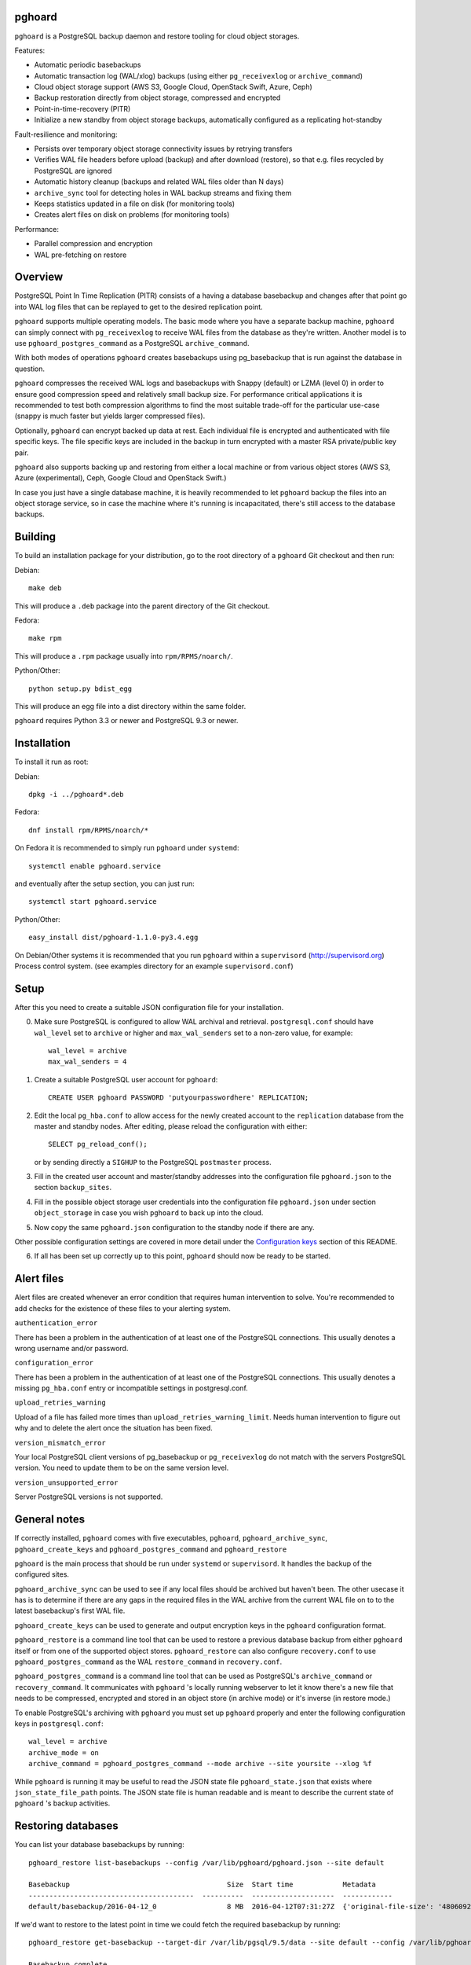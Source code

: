 pghoard |BuildStatus|_
======================

.. |BuildStatus| image:: https://travis-ci.org/ohmu/pghoard.png?branch=master
.. _BuildStatus: https://travis-ci.org/ohmu/pghoard

``pghoard`` is a PostgreSQL backup daemon and restore tooling for cloud object storages.

Features:

* Automatic periodic basebackups
* Automatic transaction log (WAL/xlog) backups (using either ``pg_receivexlog``
  or ``archive_command``)
* Cloud object storage support (AWS S3, Google Cloud, OpenStack Swift, Azure, Ceph)
* Backup restoration directly from object storage, compressed and encrypted
* Point-in-time-recovery (PITR)
* Initialize a new standby from object storage backups, automatically configured as
  a replicating hot-standby

Fault-resilience and monitoring:

* Persists over temporary object storage connectivity issues by retrying transfers
* Verifies WAL file headers before upload (backup) and after download (restore),
  so that e.g. files recycled by PostgreSQL are ignored
* Automatic history cleanup (backups and related WAL files older than N days)
* ``archive_sync`` tool for detecting holes in WAL backup streams and fixing them
* Keeps statistics updated in a file on disk (for monitoring tools)
* Creates alert files on disk on problems (for monitoring tools)

Performance:

* Parallel compression and encryption
* WAL pre-fetching on restore


Overview
========

PostgreSQL Point In Time Replication (PITR) consists of a having a database
basebackup and changes after that point go into WAL log files that can be
replayed to get to the desired replication point.

``pghoard`` supports multiple operating models. The basic mode where you have a
separate backup machine, ``pghoard`` can simply connect with ``pg_receivexlog`` to
receive WAL files from the database as they're written.  Another model is to
use ``pghoard_postgres_command`` as a PostgreSQL ``archive_command``.

With both modes of operations ``pghoard`` creates basebackups using
pg_basebackup that is run against the database in question.

``pghoard`` compresses the received WAL logs and basebackups with Snappy (default)
or LZMA (level 0) in order to ensure good compression speed and relatively small
backup size. For performance critical applications it is recommended to test
both compression algorithms to find the most suitable trade-off for the
particular use-case (snappy is much faster but yields larger compressed files).

Optionally, ``pghoard`` can encrypt backed up data at rest. Each individual
file is encrypted and authenticated with file specific keys. The file
specific keys are included in the backup in turn encrypted with a master
RSA private/public key pair.

``pghoard`` also supports backing up and restoring from either a local machine
or from various object stores (AWS S3, Azure (experimental), Ceph, Google
Cloud and OpenStack Swift.)

In case you just have a single database machine, it is heavily recommended
to let ``pghoard`` backup the files into an object storage service, so in case
the machine where it's running is incapacitated, there's still access to the
database backups.


Building
========

To build an installation package for your distribution, go to the root
directory of a ``pghoard`` Git checkout and then run:

Debian::

  make deb

This will produce a ``.deb`` package into the parent directory of the Git
checkout.

Fedora::

  make rpm

This will produce a ``.rpm`` package usually into ``rpm/RPMS/noarch/``.

Python/Other::

  python setup.py bdist_egg

This will produce an egg file into a dist directory within the same folder.

``pghoard`` requires Python 3.3 or newer and PostgreSQL 9.3 or newer.


Installation
============

To install it run as root:

Debian::

  dpkg -i ../pghoard*.deb

Fedora::

  dnf install rpm/RPMS/noarch/*

On Fedora it is recommended to simply run ``pghoard`` under ``systemd``::

  systemctl enable pghoard.service

and eventually after the setup section, you can just run::

  systemctl start pghoard.service

Python/Other::

  easy_install dist/pghoard-1.1.0-py3.4.egg

On Debian/Other systems it is recommended that you run ``pghoard`` within a
``supervisord`` (http://supervisord.org) Process control system.  (see examples
directory for an example ``supervisord.conf``)


Setup
=====

After this you need to create a suitable JSON configuration file for your
installation.

0.  Make sure PostgreSQL is configured to allow WAL archival and retrieval.
    ``postgresql.conf`` should have ``wal_level`` set to ``archive`` or
    higher and ``max_wal_senders`` set to a non-zero value, for example::

        wal_level = archive
        max_wal_senders = 4

1. Create a suitable PostgreSQL user account for ``pghoard``::

     CREATE USER pghoard PASSWORD 'putyourpasswordhere' REPLICATION;

2. Edit the local ``pg_hba.conf`` to allow access for the newly created
   account to the ``replication`` database from the master and standby
   nodes. After editing, please reload the configuration with either::

     SELECT pg_reload_conf();

   or by sending directly a ``SIGHUP`` to the PostgreSQL ``postmaster`` process.

3. Fill in the created user account and master/standby addresses into the
   configuration file ``pghoard.json`` to the section ``backup_sites``.

4. Fill in the possible object storage user credentials into the
   configuration file ``pghoard.json`` under section ``object_storage``
   in case you wish ``pghoard`` to back up into the cloud.

5. Now copy the same ``pghoard.json`` configuration to the standby
   node if there are any.

Other possible configuration settings are covered in more detail under the
`Configuration keys`_ section of this README.

6. If all has been set up correctly up to this point, ``pghoard`` should now be
   ready to be started.


Alert files
===========

Alert files are created whenever an error condition that requires human
intervention to solve.  You're recommended to add checks for the existence
of these files to your alerting system.

``authentication_error``

There has been a problem in the authentication of at least one of the
PostgreSQL connections.  This usually denotes a wrong username and/or
password.

``configuration_error``

There has been a problem in the authentication of at least one of the
PostgreSQL connections.  This usually denotes a missing ``pg_hba.conf`` entry or
incompatible settings in postgresql.conf.

``upload_retries_warning``

Upload of a file has failed more times than
``upload_retries_warning_limit``. Needs human intervention to figure
out why and to delete the alert once the situation has been fixed.

``version_mismatch_error``

Your local PostgreSQL client versions of pg_basebackup or ``pg_receivexlog`` do
not match with the servers PostgreSQL version.  You need to update them to
be on the same version level.

``version_unsupported_error``

Server PostgreSQL versions is not supported.


General notes
=============

If correctly installed, ``pghoard`` comes with five executables, ``pghoard``,
``pghoard_archive_sync``, ``pghoard_create_keys`` and
``pghoard_postgres_command`` and ``pghoard_restore``

``pghoard`` is the main process that should be run under ``systemd`` or
``supervisord``.  It handles the backup of the configured sites.

``pghoard_archive_sync`` can be used to see if any local files should
be archived but haven't been. The other usecase it has is to determine
if there are any gaps in the required files in the WAL archive
from the current WAL file on to to the latest basebackup's first WAL file.

``pghoard_create_keys`` can be used to generate and output encryption keys
in the ``pghoard`` configuration format.

``pghoard_restore`` is a command line tool that can be used to restore a
previous database backup from either ``pghoard`` itself or from one of the
supported object stores.  ``pghoard_restore`` can also configure
``recovery.conf`` to use ``pghoard_postgres_command`` as the WAL ``restore_command``
in ``recovery.conf``.

``pghoard_postgres_command`` is a command line tool that can be used as
PostgreSQL's ``archive_command`` or ``recovery_command``.  It communicates with
``pghoard`` 's locally running webserver to let it know there's a new file that
needs to be compressed, encrypted and stored in an object store (in archive
mode) or it's inverse (in restore mode.)

To enable PostgreSQL's archiving with ``pghoard`` you must set up ``pghoard``
properly and enter the following configuration keys in ``postgresql.conf``::

    wal_level = archive
    archive_mode = on
    archive_command = pghoard_postgres_command --mode archive --site yoursite --xlog %f

While ``pghoard`` is running it may be useful to read the JSON state file
``pghoard_state.json`` that exists where ``json_state_file_path`` points.
The JSON state file is human readable and is meant to describe the current
state of ``pghoard`` 's backup activities.


Restoring databases
===================

You can list your database basebackups by running::

  pghoard_restore list-basebackups --config /var/lib/pghoard/pghoard.json --site default

  Basebackup                                      Size  Start time            Metadata
  ----------------------------------------  ----------  --------------------  ------------
  default/basebackup/2016-04-12_0                 8 MB  2016-04-12T07:31:27Z  {'original-file-size': '48060928', 'start-wal-segment': '000000010000000000000012', 'compression-algorithm': 'snappy'}

If we'd want to restore to the latest point in time we could fetch the required basebackup by running::

  pghoard_restore get-basebackup --target-dir /var/lib/pgsql/9.5/data --site default --config /var/lib/pghoard/pghoard.json --restore-to-master

  Basebackup complete.
  You can start PostgreSQL by running pg_ctl -D foo start
  On systemd based systems you can run systemctl start postgresql
  On SYSV Init based systems you can run /etc/init.d/postgresql start

Note that the ``target-dir`` needs to be either an empty or
non-existing directory in which case PGHoard will automatically create
it.

After this we'd proceed to start both the PGHoard server process and the
PostgreSQL server normally by running (on systemd based systems)::

  systemctl start pghoard
  systemctl start postgresql-9.5

Which will make PostgreSQL start recovery process to the latest point
in time. PGHoard must be running before you start up the
PostgreSQL server. To see other possible restoration options please run::

  pghoard_restore --help


Configuration keys
==================

``active`` (default ``true``)

Can be set on a per ``backup_site`` level to ``false`` to disable the taking
of new backups and to stop the deletion of old ones.

``active_backup_mode`` (no default)

Can be either ``pg_receivexlog`` or ``archive_command``. If set to
``pg_receivexlog``, ``pghoard`` will start up a ``pg_receivexlog`` process to be
run against the database server.  If ``archive_command`` is set, we rely on the
user setting the correct ``archive_command`` in ``postgresql.conf``.

``alert_file_dir`` (default ``os.getcwd()``)

Directory in which alert files for replication warning and failover are
created.

``backup_location`` (no default)

Place where ``pghoard`` will create its internal data structures for local state
data and the actual backups.  (if no object storage is used)

``backup_sites`` (default ``{}``)

This object contains names and configurations for the different PostgreSQL
clusters (here called ``sites``) from which to take backups.  Each site's
configuration must list one or more nodes (under the configuration key
``nodes``) from which the backups are taken.  A node can be described as an
object of libpq key: value connection info pairs or libpq connection string
or a ``postgres://`` connection uri.

``basebackup_count`` (default ``1``)

How many basebackups should be kept around for restoration purposes.  The
more there are the more diskspace will be used.

``basebackup_interval_hours`` (no default)

How often to take a new basebackup of a cluster.  The shorter the interval,
the faster your recovery will be, but the more CPU/IO usage is required from
the servers it takes the basebackup from.  If omitted or set to a null value
basebackups are not automatically taken at all.

``encryption_key_id`` (no default)

Specifies the encryption key used when storing encrypted backups. If this
configuration directive is specified, you must also define the public key
for storing as well as private key for retrieving stored backups. These
keys are specified with ``encryption_keys`` dictionary.

``encryption_keys`` (no default)

This key is a mapping from key id to keys. Keys in turn are mapping from
``public`` and ``private`` to PEM encoded RSA public and private keys
respectively. Public key needs to be specified for storing backups. Private
key needs to be in place for restoring encrypted backups.

You can use ``pghoard_create_keys`` to generate and output encryption keys
in the ``pghoard`` configuration format.

``http_address`` (default ``"127.0.0.1"``)

Address to bind the PGHoard HTTP server to.  Set to an empty string to
listen to all available addresses.

``http_port`` (default ``16000``)

HTTP webserver port. Used for the archive command and for fetching of
basebackups/WAL's when restoring if not using an object store.

``json_state_file_path`` (default ``"/tmp/pghoard_state.json"``)

Location of a JSON state file which describes the state of the ``pghoard``
process.

``log_level`` (default ``"INFO"``)

Determines log level of ``pghoard``.

``maintenance_mode_file`` (default ``"/tmp/pghoard_maintenance_mode_file"``)

If a file exists in this location, no new backup actions will be started.

``stream_compression`` (default ``false``)

If you set this to true ``pghoard`` will use an optimized way of taking
a basebackup directly in a compressed and encrypted form saving
diskspace. The downside is that you can't create have any tablespaces
other than the default ones and you cannot take other basebackups at
the same time as ``pghoard`` is taking its own. As guidance few
installations use extra tablespaces and if you already use ``pghoard`` to
take basebackups, you will not need to take other basebackups yourself
meaning this option is probably safe to use but you need to opt in
explicitly in order to benefit from it.

``upload_retries_warning_limit`` (default ``3``)

After this many failed upload attempts for a single file, create an
alert file.

``object_storage`` (no default)

Configured in ``backup_sites`` under a specific site.  If set, it must be an
object describing a remote object storage.  The object must contain a key
``storage_type`` describing the type of the store, other keys and values are
specific to the storage type.

The following object storage types are supported:

* ``google`` for Google Cloud Storage, required configuration keys:

 * ``project_id`` containing the Google Storage project identifier
 * ``bucket_name`` bucket where you want to store the files
 * ``credential_file`` for the path to the Google JSON credential file

* ``s3`` for Amazon Web Services S3, required configuration keys:

 * ``aws_access_key_id`` for the AWS access key id
 * ``aws_secret_access_key`` for the AWS secret access key
 * ``region`` S3 region of the bucket
 * ``bucket_name`` name of the S3 bucket

* ``s3`` for other S3 compatible services such as Ceph, required
  configuration keys:

 * ``aws_access_key_id`` for the AWS access key id
 * ``aws_secret_access_key`` for the AWS secret access key
 * ``bucket_name`` name of the S3 bucket
 * ``host`` for overriding host for non AWS-S3 implementations
 * ``port`` for overriding port for non AWS-S3 implementations
 * ``is_secure`` for overriding the requirement for https for non AWS-S3
   implementations

* ``azure`` for Microsoft Azure Storage, required configuration keys:

 * ``account_name`` for the name of the Azure Storage account
 * ``account_key`` for the secret key of the Azure Storage account
 * ``container_name`` for the name of Azure Storage container used to store
   objects

* ``swift`` for OpenStack Swift, required configuration keys:

 * ``user`` for the Swift user ('subuser' in Ceph RadosGW)
 * ``key"`` for the Swift secret_key
 * ``auth_url`` for Swift authentication URL
 * ``container_name`` name of the data container

 * Optional configuration keys fro Swift:

  * ``auth_version`` - defaults to ``2.0`` for keystone, use ``1.0`` with
    Ceph Rados GW.
  * ``segment_size`` - defaults to ``1024**3`` (1 gigabyte).  Objects larger
    than this will be split into multiple segments on upload.  Many Swift
    installations require large files (usually 5 gigabytes) to be segmented.
  * ``tenant_name``

``pg_basebackup_path`` (default ``"/usr/bin/pg_basebackup"``)

Determines the path where to find the correct ``pg_basebackup`` binary.

``pg_receivexlog_path`` (default ``"/usr/bin/pg_receivexlog"``)

Determines the path where to find the correct ``pg_receivexlog`` binary.

``pg_xlog_directory`` (default ``"/var/lib/pgsql/data/pg_xlog"``)

This is used when ``pghoard_postgres_command`` is used as PostgreSQL's
``archive_command`` or ``restore_command``.  It should be set to the
absolute path to the PostgreSQL ``pg_xlog`` directory.  Note that
``pghoard`` will need to be able to read and write files from the directory
in order to back them up or to recover them.

``restore_prefetch`` (default ``min(compression.thread_count,
transfer.thread_count) - 1``)

Number of files to prefetch when performing archive recovery.  The default
is the lower of Compression or Transfer Agent threads minus one to perform
all operations in parallel when a single backup site is used.

``syslog`` (default ``false``)

Determines whether syslog logging should be turned on or not.

``syslog_address`` (default ``"/dev/log"``)

Determines syslog address to use in logging (requires syslog to be true as
well)

``syslog_facility`` (default ``"local2"``)

Determines syslog log facility. (requires syslog to be true as well)

* ``compression`` WAL/basebackup compression parameters

 * ``algorithm`` default ``"snappy"`` if available, otherwise ``"lzma"``
 * ``thread_count`` (default ``5``) number of parallel compression threads

* ``transfer`` WAL/basebackup transfer parameters

 * ``thread_count`` (default ``5``) number of parallel uploads/downloads


License
=======

``pghoard`` is licensed under the Apache License, Version 2.0. Full license text
is available in the ``LICENSE`` file and at
http://www.apache.org/licenses/LICENSE-2.0.txt


Credits
=======

``pghoard`` was created by Hannu Valtonen <hannu.valtonen@ohmu.fi> and is now
maintained by Ohmu Ltd's hackers <opensource@ohmu.fi>.

Recent contributors are listed on the GitHub project page,
https://github.com/ohmu/pghoard/graphs/contributors


Contact
=======

Bug reports and patches are very welcome, please post them as GitHub issues
and pull requests at https://github.com/ohmu/pghoard .  Any possible
vulnerabilities or other serious issues should be reported directly to the
maintainers <opensource@ohmu.fi>.


Copyright
=========

Copyright (C) 2015 Ohmu Ltd
